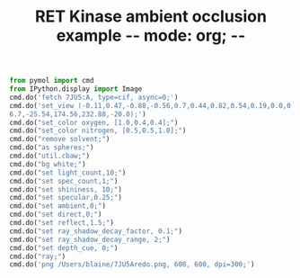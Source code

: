 #+TITLE: RET Kinase ambient occlusion example -*- mode: org; -*-
#+STARTUP: showall
#+STARTUP: noindent
#+LATEX_HEADER: \usepackage[margin=0.75in]{geometry}


#+BEGIN_SRC jupyter-python :session pymol3 :kernel cp38 :exports both :results raw drawer
from pymol import cmd
from IPython.display import Image
cmd.do('fetch 7JU5:A, type=cif, async=0;')
cmd.do('set_view (-0.11,0.47,-0.88,-0.56,0.7,0.44,0.82,0.54,0.19,0.0,0.0,-203.71,20.89,\
6.7,-25.54,174.56,232.88,-20.0);')
cmd.do("set_color oxygen, [1.0,0.4,0.4];")
cmd.do("set_color nitrogen, [0.5,0.5,1.0];")
cmd.do("remove solvent;")
cmd.do("as spheres;")
cmd.do("util.cbaw;")
cmd.do("bg white;")
cmd.do("set light_count,10;")
cmd.do("set spec_count,1;")
cmd.do("set shininess, 10;")
cmd.do("set specular,0.25;")
cmd.do("set ambient,0;")
cmd.do("set direct,0;")
cmd.do("set reflect,1.5;")
cmd.do("set ray_shadow_decay_factor, 0.1;")
cmd.do("set ray_shadow_decay_range, 2;")
cmd.do("set depth_cue, 0;")
cmd.do("ray;")
cmd.do('png /Users/blaine/7JU5Aredo.png, 600, 600, dpi=300;')
#+END_SRC
